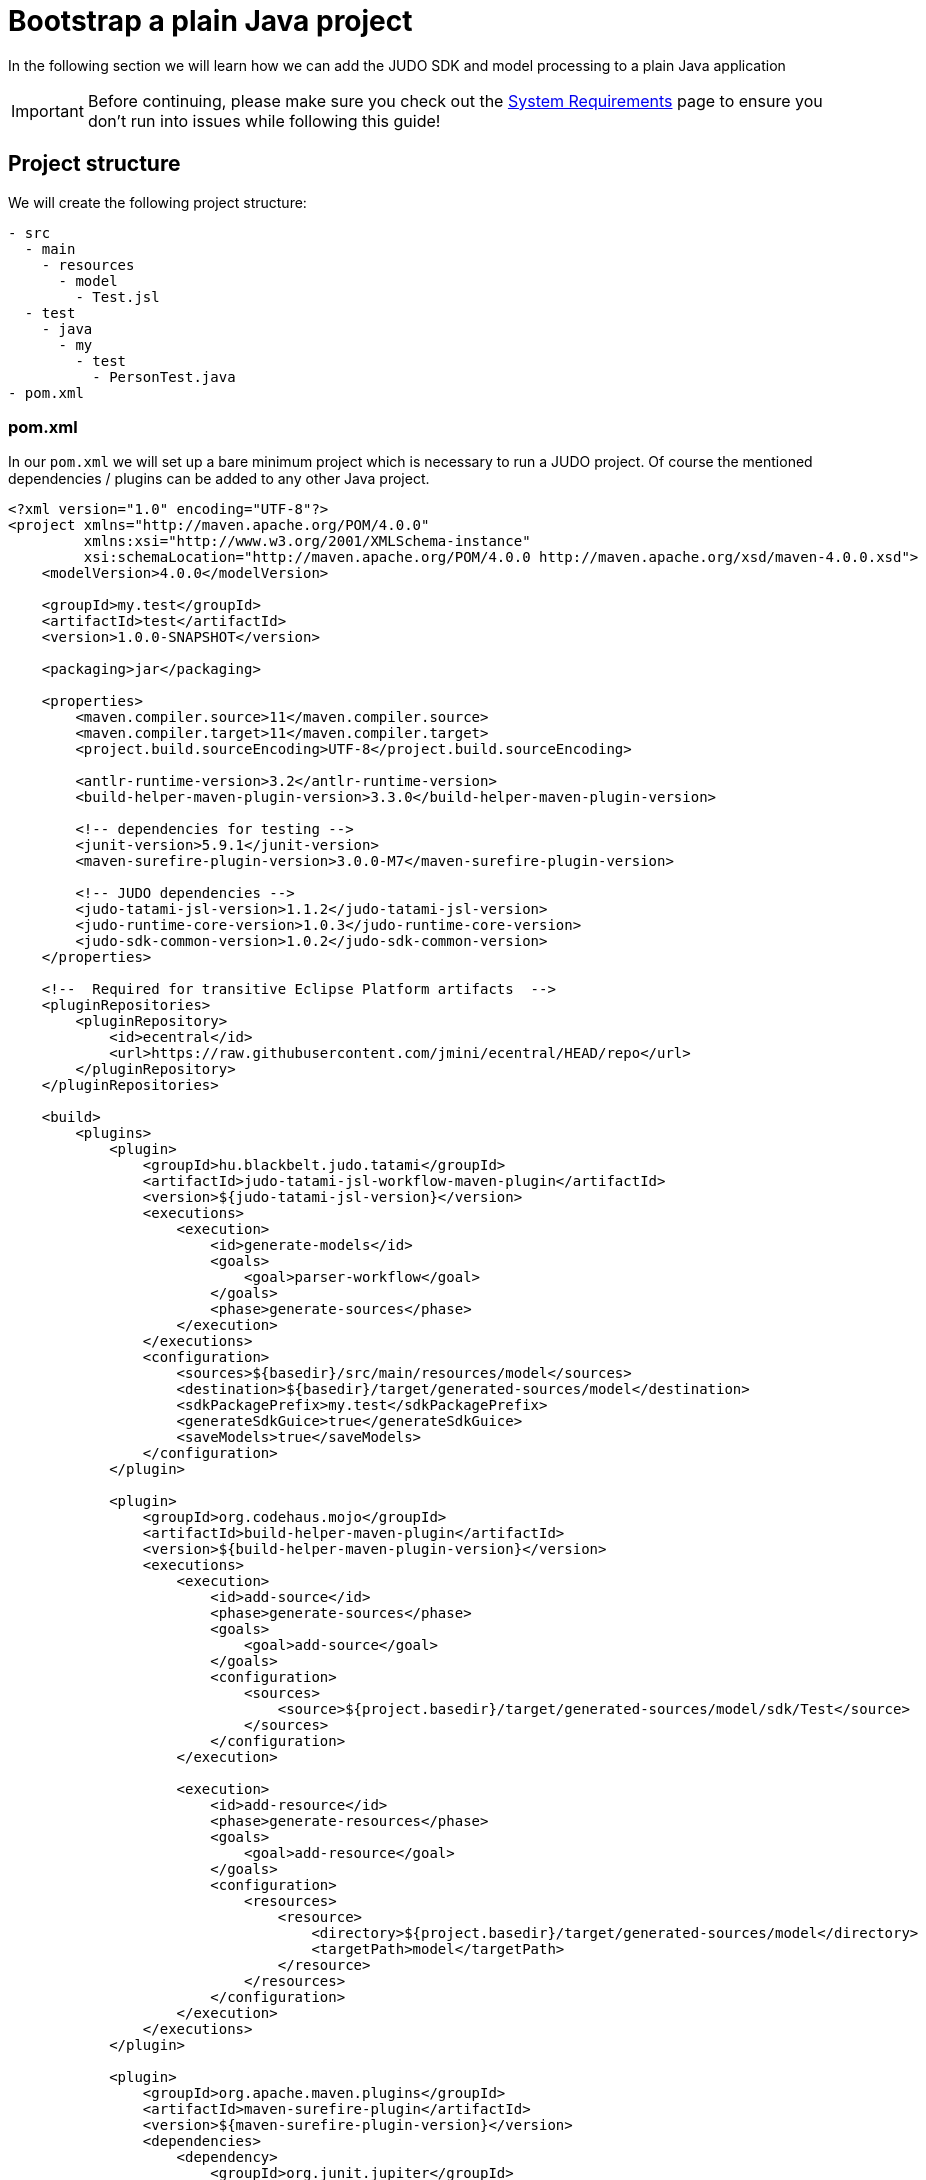 = Bootstrap a plain Java project

:idprefix:
:idseparator: -

In the following section we will learn how we can add the JUDO SDK and model processing to a plain Java application

[IMPORTANT]
====
Before continuing, please make sure you check out the xref:ROOT:getting-started/01_system-requirements.adoc[System Requirements] page
to ensure you don't run into issues while following this guide!
====

== Project structure

We will create the following project structure:

```
- src
  - main
    - resources
      - model
        - Test.jsl
  - test
    - java
      - my
        - test
          - PersonTest.java
- pom.xml
```

=== pom.xml

In our `pom.xml` we will set up a bare minimum project which is necessary to run a JUDO project. Of course the mentioned
dependencies / plugins can be added to any other Java project.

```xml
<?xml version="1.0" encoding="UTF-8"?>
<project xmlns="http://maven.apache.org/POM/4.0.0"
         xmlns:xsi="http://www.w3.org/2001/XMLSchema-instance"
         xsi:schemaLocation="http://maven.apache.org/POM/4.0.0 http://maven.apache.org/xsd/maven-4.0.0.xsd">
    <modelVersion>4.0.0</modelVersion>

    <groupId>my.test</groupId>
    <artifactId>test</artifactId>
    <version>1.0.0-SNAPSHOT</version>

    <packaging>jar</packaging>

    <properties>
        <maven.compiler.source>11</maven.compiler.source>
        <maven.compiler.target>11</maven.compiler.target>
        <project.build.sourceEncoding>UTF-8</project.build.sourceEncoding>

        <antlr-runtime-version>3.2</antlr-runtime-version>
        <build-helper-maven-plugin-version>3.3.0</build-helper-maven-plugin-version>

        <!-- dependencies for testing -->
        <junit-version>5.9.1</junit-version>
        <maven-surefire-plugin-version>3.0.0-M7</maven-surefire-plugin-version>

        <!-- JUDO dependencies -->
        <judo-tatami-jsl-version>1.1.2</judo-tatami-jsl-version>
        <judo-runtime-core-version>1.0.3</judo-runtime-core-version>
        <judo-sdk-common-version>1.0.2</judo-sdk-common-version>
    </properties>

    <!--  Required for transitive Eclipse Platform artifacts  -->
    <pluginRepositories>
        <pluginRepository>
            <id>ecentral</id>
            <url>https://raw.githubusercontent.com/jmini/ecentral/HEAD/repo</url>
        </pluginRepository>
    </pluginRepositories>

    <build>
        <plugins>
            <plugin>
                <groupId>hu.blackbelt.judo.tatami</groupId>
                <artifactId>judo-tatami-jsl-workflow-maven-plugin</artifactId>
                <version>${judo-tatami-jsl-version}</version>
                <executions>
                    <execution>
                        <id>generate-models</id>
                        <goals>
                            <goal>parser-workflow</goal>
                        </goals>
                        <phase>generate-sources</phase>
                    </execution>
                </executions>
                <configuration>
                    <sources>${basedir}/src/main/resources/model</sources>
                    <destination>${basedir}/target/generated-sources/model</destination>
                    <sdkPackagePrefix>my.test</sdkPackagePrefix>
                    <generateSdkGuice>true</generateSdkGuice>
                    <saveModels>true</saveModels>
                </configuration>
            </plugin>

            <plugin>
                <groupId>org.codehaus.mojo</groupId>
                <artifactId>build-helper-maven-plugin</artifactId>
                <version>${build-helper-maven-plugin-version}</version>
                <executions>
                    <execution>
                        <id>add-source</id>
                        <phase>generate-sources</phase>
                        <goals>
                            <goal>add-source</goal>
                        </goals>
                        <configuration>
                            <sources>
                                <source>${project.basedir}/target/generated-sources/model/sdk/Test</source>
                            </sources>
                        </configuration>
                    </execution>

                    <execution>
                        <id>add-resource</id>
                        <phase>generate-resources</phase>
                        <goals>
                            <goal>add-resource</goal>
                        </goals>
                        <configuration>
                            <resources>
                                <resource>
                                    <directory>${project.basedir}/target/generated-sources/model</directory>
                                    <targetPath>model</targetPath>
                                </resource>
                            </resources>
                        </configuration>
                    </execution>
                </executions>
            </plugin>

            <plugin>
                <groupId>org.apache.maven.plugins</groupId>
                <artifactId>maven-surefire-plugin</artifactId>
                <version>${maven-surefire-plugin-version}</version>
                <dependencies>
                    <dependency>
                        <groupId>org.junit.jupiter</groupId>
                        <artifactId>junit-jupiter-engine</artifactId>
                        <version>${junit-version}</version>
                    </dependency>
                </dependencies>
            </plugin>
        </plugins>
    </build>

    <dependencies>
        <dependency>
            <groupId>hu.blackbelt.judo.runtime</groupId>
            <artifactId>judo-runtime-core</artifactId>
            <version>${judo-runtime-core-version}</version>
        </dependency>

        <dependency>
            <groupId>hu.blackbelt.judo.runtime</groupId>
            <artifactId>judo-runtime-core-guice-hsqldb</artifactId> <!-- Using HSQL for the sake of the demo -->
            <version>${judo-runtime-core-version}</version>
        </dependency>

        <dependency>
            <groupId>hu.blackbelt.judo</groupId>
            <artifactId>judo-sdk-common</artifactId>
            <version>${judo-sdk-common-version}</version>
        </dependency>

        <dependency>
            <groupId>org.antlr</groupId>
            <artifactId>antlr-runtime</artifactId>
            <version>${antlr-runtime-version}</version>
        </dependency>

        <dependency>
            <groupId>org.junit.jupiter</groupId>
            <artifactId>junit-jupiter</artifactId>
            <version>${junit-version}</version>
            <scope>test</scope>
        </dependency>
    </dependencies>
</project>
```

==== Database driver

In this example we are pulling in the dependency `judo-runtime-core-guice-hsqldb` which means that our `DAO`-s will
connect to a HSQL DB instance which will be launched by our application (see Java code below).

[NOTE]
====
The JUDO Platform supports multiple database types, for details about supported drivers please read the xref:database/00_introduction.adoc[Database]
section this documentation.
====

==== Model parsing and code generation

The `judo-tatami-jsl-workflow-maven-plugin` in our `pom.xml` is responsible to parse our model(s), and generate the corresponding
SDK from it/them.

In order to better understand how this plugin works, please visit the xref:tatami-jsl:judo-tatami-jsl-workflow-maven-plugin.adoc[judo-tatami-jsl-workflow-maven-plugin]
page.

=== Test.jsl

Create a file at `src/main/resources/model/Test.jsl` with the following contents:

[source,jsl]
----
model Test;

type string String(min-size = 0, max-size = 128);

entity Person {
    field String firstName;
    field String lastName;
    derived String fullName => self.firstName + " " + self.lastName;
}
----

=== PersonTest.java

Create a test file at `src/test/java/my/test/PersonTest.java`

[source,java]
----
package my.test;

import com.google.inject.Guice;
import com.google.inject.Inject;
import com.google.inject.Injector;
import hu.blackbelt.judo.runtime.core.guice.JudoDefaultModule;
import hu.blackbelt.judo.runtime.core.guice.JudoModelLoader;
import hu.blackbelt.judo.runtime.core.guice.dao.rdbms.hsqldb.JudoHsqldbModules;
import hu.blackbelt.judo.runtime.core.dao.rdbms.hsqldb.HsqldbDialect;
import my.test.test.guice.test.TestDaoModules;
import my.test.test.sdk.test.test.Person;
import org.junit.jupiter.api.BeforeEach;
import org.junit.jupiter.api.Test;

import java.io.File;
import java.util.Optional;

import static org.junit.jupiter.api.Assertions.assertEquals;

public class PersonTest {
    public static String MODEL_NAME = "Test";

    private Injector injector;

    @Inject
    Person.PersonDao personDao;

    @BeforeEach
    protected void init() throws Exception {
        JudoModelLoader modelLoader = JudoModelLoader
                .loadFromDirectory(MODEL_NAME, new File("target/generated-sources/model"), new HsqldbDialect(), true);

        injector = Guice.createInjector(
                JudoHsqldbModules.builder().build(),
                new TestDaoModules(),
                new JudoDefaultModule(this, modelLoader)
        );
    }

    @Test
    public void testFullName() {
        Person person = personDao.create(Person.builder().withFirstName("John").withLastName("Doe").build());

        assertEquals(Optional.of("John Doe"), person.getFullName());
    }
}
----

== Running (testing) the application

By typing the following in our terminal:

```bash
mvn clean install
```

We should be able to see the following:

```bash
[INFO] Tests run: 1, Failures: 0, Errors: 0, Skipped: 0, Time elapsed: 7.843 s - in my.test.PersonTest
[INFO]
[INFO] Results:
[INFO]
[INFO] Tests run: 1, Failures: 0, Errors: 0, Skipped: 0
```

Which indicates that our test has run successfully.
